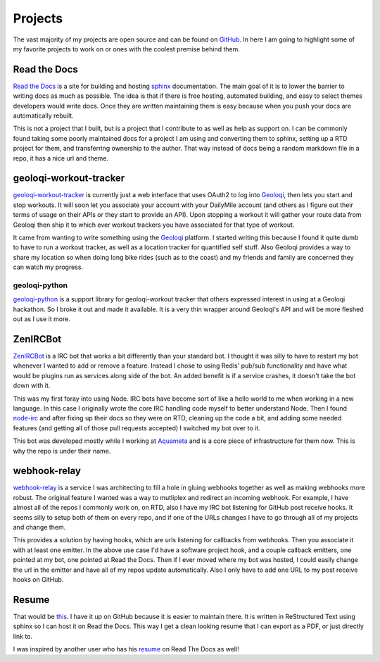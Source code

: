 ========
Projects
========

The vast majority of my projects are open source and can be found on
GitHub_. In here I am going to highlight some of my favorite projects
to work on or ones with the coolest premise behind them.

#############
Read the Docs
#############

`Read the Docs`_ is a site for building and hosting sphinx_
documentation. The main goal of it is to lower the barrier to writing
docs as much as possible. The idea is that if there is free hosting,
automated building, and easy to select themes developers would write
docs. Once they are written maintaining them is easy because when you
push your docs are automatically rebuilt.

This is not a project that I built, but is a project that I contribute
to as well as help as support on. I can be commonly found taking some
poorly maintained docs for a project I am using and converting them to
sphinx, setting up a RTD project for them, and transferring ownership
to the author. That way instead of docs being a random markdown file
in a repo, it has a nice url and theme.

#######################
geoloqi-workout-tracker
#######################

geoloqi-workout-tracker_ is currently just a web interface that uses
OAuth2 to log into Geoloqi_, then lets you start and stop workouts. It
will soon let you associate your account with your DailyMile account
(and others as I figure out their terms of usage on their APIs or they
start to provide an API). Upon stopping a workout it will gather your
route data from Geoloqi then ship it to which ever workout trackers
you have associated for that type of workout.

It came from wanting to write something using the Geoloqi_ platform. I
started writing this because I found it quite dumb to have to run a
workout tracker, as well as a location tracker for quantified self
stuff. Also Geoloqi provides a way to share my location so when doing
long bike rides (such as to the coast) and my friends and family are
concerned they can watch my progress.

--------------
geoloqi-python
--------------

geoloqi-python_ is a support library for geoloqi-workout tracker that
others expressed interest in using at a Geoloqi hackathon. So I broke
it out and made it available. It is a very thin wrapper around
Geoloqi's API and will be more fleshed out as I use it more.

#########
ZenIRCBot
#########

ZenIRCBot_ is a IRC bot that works a bit differently than your
standard bot. I thought it was silly to have to restart my bot
whenever I wanted to add or remove a feature. Instead I chose to using
Redis' pub/sub functionality and have what would be plugins run as
services along side of the bot. An added benefit is if a service
crashes, it doesn't take the bot down with it.

This was my first foray into using Node. IRC bots have become sort of
like a hello world to me when working in a new language. In this case
I originally wrote the core IRC handling code myself to better
understand Node. Then I found node-irc_ and after fixing up their docs
so they were on RTD, cleaning up the code a bit, and adding some
needed features (and getting all of those pull requests accepted) I
switched my bot over to it.

This bot was developed mostly while I working at Aquameta_ and is a
core piece of infrastructure for them now. This is why the repo is
under their name.

#############
webhook-relay
#############

webhook-relay_ is a service I was architecting  to fill a hole in
gluing webhooks together as well as making webhooks more robust. The
original feature I wanted was a way to mutliplex and redirect an
incoming webhook. For example, I have almost all of the repos I
commonly work on, on RTD, also I have my IRC bot listening for GitHub
post receive hooks. It seems silly to setup both of them on every
repo, and if one of the URLs changes I have to go through all of my
projects and change them.

This provides a solution by having hooks, which are urls listening for
callbacks from webhooks. Then you associate it with at least one
emitter. In the above use case I'd have a software project hook, and a
couple callback emitters, one pointed at my bot, one pointed at Read
the Docs. Then if I ever moved where my bot was hosted, I could easily
change the url in the emitter and have all of my repos update
automatically. Also I only have to add one URL to my post receive
hooks on GitHub.

######
Resume
######

That would be this_. I have it up on GitHub because it is easier to
maintain there. It is written in ReStructured Text using sphinx so I
can host it on Read the Docs. This way I get a clean looking resume
that I can export as a PDF, or just directly link to.

I was inspired by another user who has his resume_ on Read The Docs as
well!


.. _GitHub: https://github.com/wraithan
.. _`Read the Docs`: http://readthedocs.org/
.. _sphinx: http://sphinx.pocoo.org/
.. _geoloqi-workout-tracker: https://github.com/wraithan/geoloqi-workout-tracker
.. _Geoloqi: http://geoloqi.com/
.. _geoloqi-python: https://github.com/wraithan/geoloqi-python
.. _ZenIRCBot: https://github.com/aquameta/zenircbot
.. _node-irc: https://github.com/martynsmith/node-irc
.. _Aquameta: http://aquameta.com/
.. _webhook-relay: https://github.com/wraithan/webhook-relay
.. _this: https://github.com/wraithan/resume
.. _resume: http://resume.readthedocs.org/
